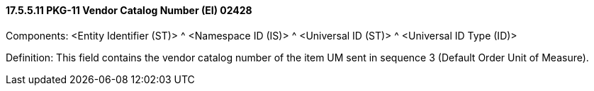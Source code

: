 ==== 17.5.5.11 PKG-11 Vendor Catalog Number (EI) 02428

Components: <Entity Identifier (ST)> ^ <Namespace ID (IS)> ^ <Universal ID (ST)> ^ <Universal ID Type (ID)>

Definition: This field contains the vendor catalog number of the item UM sent in sequence 3 (Default Order Unit of Measure).

